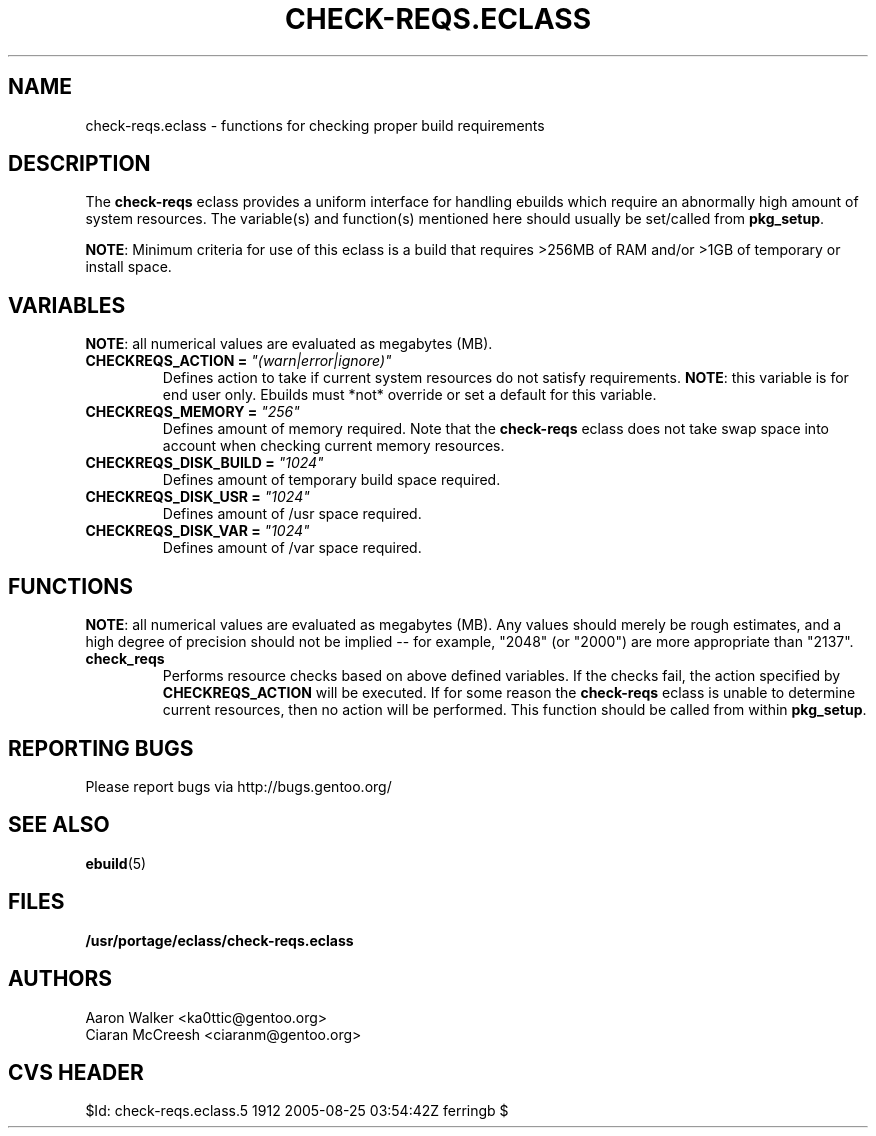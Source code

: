 .TH CHECK-REQS.ECLASS 5 "Dec 2004" "Portage 2.0.51" "portage"
.SH NAME
check-reqs.eclass \- functions for checking proper build requirements
.SH DESCRIPTION
The \fBcheck-reqs\fR eclass provides a uniform interface for handling ebuilds
which require an abnormally high amount of system resources.  The variable(s)
and function(s) mentioned here should usually be set/called from \fBpkg_setup\fR.
.br

\fBNOTE\fR: Minimum criteria for use of this eclass is a build that requires
>256MB of RAM and/or >1GB of temporary or install space.
.SH VARIABLES
\fBNOTE\fR: all numerical values are evaluated as megabytes (MB).
.TP
.B CHECKREQS_ACTION = \fI"(warn|error|ignore)"\fR
Defines action to take if current system resources do not satisfy requirements.
\fBNOTE\fR: this variable is for end user only.  Ebuilds must *not* override or
set a default for this variable.
.TP
.B CHECKREQS_MEMORY = \fI"256"\fR
Defines amount of memory required.  Note that the \fBcheck-reqs\fR eclass does
not take swap space into account when checking current memory resources.
.TP
.B CHECKREQS_DISK_BUILD = \fI"1024"\fR
Defines amount of temporary build space required.
.TP
.B CHECKREQS_DISK_USR = \fI"1024"\fR
Defines amount of /usr space required.
.TP
.B CHECKREQS_DISK_VAR = \fI"1024"\fR
Defines amount of /var space required.
.SH FUNCTIONS
\fBNOTE\fR: all numerical values are evaluated as megabytes (MB).  Any values
should merely be rough estimates, and a high degree of precision should not
be implied -- for example, "2048" (or "2000") are more appropriate than "2137".
.TP
.B check_reqs
Performs resource checks based on above defined variables. If the checks fail,
the action specified by \fBCHECKREQS_ACTION\fR will be executed.  If for some
reason the \fBcheck-reqs\fR eclass is unable to determine current resources,
then no action will be performed.  This function should be called from within
\fBpkg_setup\fR.
.SH REPORTING BUGS
Please report bugs via http://bugs.gentoo.org/
.SH SEE ALSO
.BR ebuild (5)
.SH FILES
.BR /usr/portage/eclass/check-reqs.eclass
.SH AUTHORS
.nf
Aaron Walker <ka0ttic@gentoo.org>
Ciaran McCreesh <ciaranm@gentoo.org>
.fi
.SH CVS HEADER
$Id: check-reqs.eclass.5 1912 2005-08-25 03:54:42Z ferringb $
